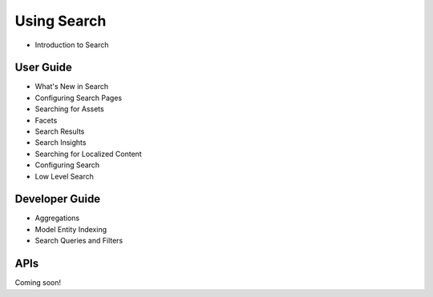 Using Search
============

* Introduction to Search

User Guide
----------

* What's New in Search
* Configuring Search Pages
* Searching for Assets
* Facets
* Search Results
* Search Insights
* Searching for Localized Content
* Configuring Search
* Low Level Search

Developer Guide
---------------

* Aggregations
* Model Entity Indexing
* Search Queries and Filters

APIs
----
Coming soon!